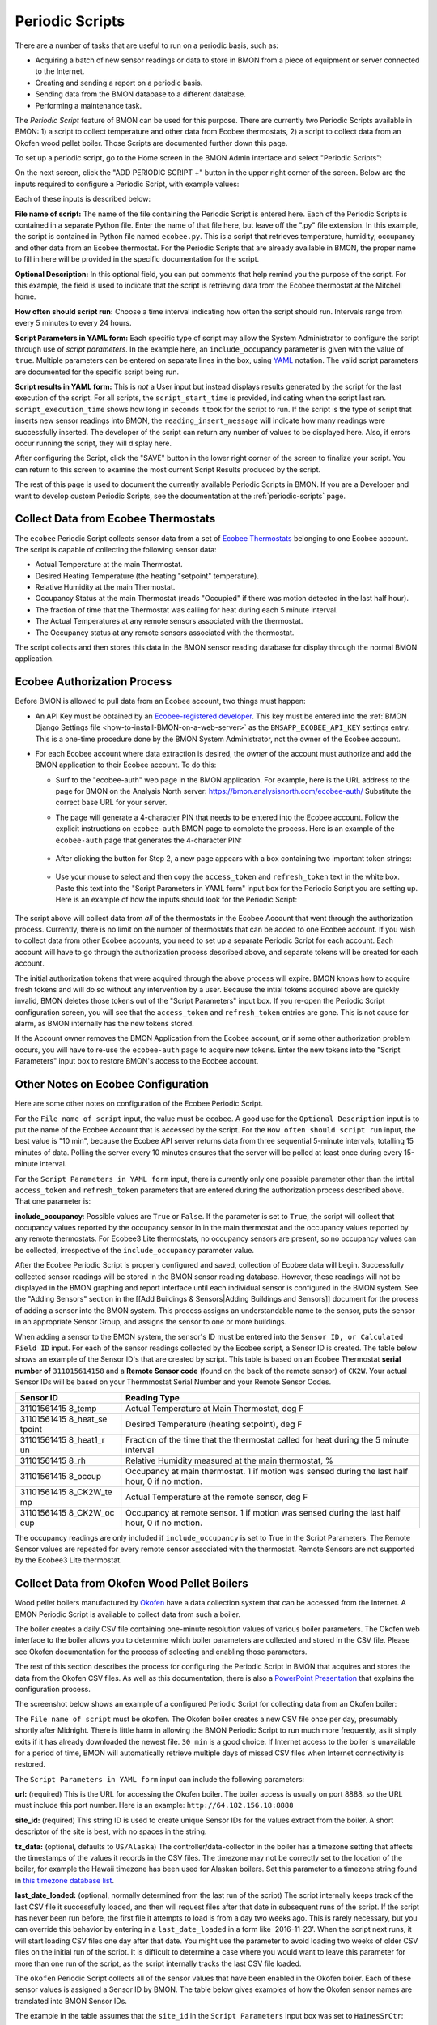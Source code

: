 .. _periodic-scripts:

Periodic Scripts
================

There are a number of tasks that are useful to run on a periodic basis,
such as:

*  Acquiring a batch of new sensor readings or data to store in BMON
   from
   a piece of equipment or server connected to the Internet.
*  Creating and sending a report on a periodic basis.
*  Sending data from the BMON database to a different database.
*  Performing a maintenance task.

The *Periodic Script* feature of BMON can be used for this purpose.
There are currently two Periodic Scripts available in BMON: 1) a script
to collect temperature and other data from Ecobee thermostats, 2) a
script to collect data from an Okofen wood pellet boiler. Those Scripts
are documented further down this page.

To set up a periodic script, go to the Home screen in the BMON Admin
interface and select "Periodic Scripts":

.. image:: /_static/main_scr_period_script.png

On the next screen, click the "ADD PERIODIC SCRIPT +" button in the
upper right corner of the screen. Below are the inputs required to
configure a Periodic Script, with example values:

.. image:: /_static/periodic_script_inputs.png

Each of these inputs is described below:

**File name of script:** The name of the file containing the Periodic
Script is entered here. Each of the Periodic Scripts is contained in a
separate Python file. Enter the name of that file here, but leave off
the ".py" file extension. In this example, the script is contained in
Python file named ``ecobee.py``. This is a script that retrieves
temperature, humidity, occupancy and other data from an Ecobee
thermostat. For the Periodic Scripts that are already available in BMON,
the proper name to fill in here will be provided in the specific
documentation for the script.

**Optional Description:** In this optional field, you can put comments
that help remind you the purpose of the script. For this example, the
field is used to indicate that the script is retrieving data from the
Ecobee thermostat at the Mitchell home.

**How often should script run:** Choose a time interval indicating how
often the script should run. Intervals range from every 5 minutes to
every 24 hours.

**Script Parameters in YAML form:** Each specific type of script may
allow the System Administrator to configure the script through use of
*script parameters*. In the example here, an ``include_occupancy``
parameter is given with the value of ``true``. Multiple parameters can
be entered on separate lines in the box, using
`YAML <http://www.yaml.org/start.html>`_ notation. The valid script
parameters are documented for the specific script being run.

**Script results in YAML form:** This is *not* a User input but instead
displays results generated by the script for the last execution of the
script. For all scripts, the ``script_start_time`` is provided,
indicating when the script last ran. ``script_execution_time`` shows how
long in seconds it took for the script to run. If the script is the type
of script that inserts new sensor readings into BMON, the
``reading_insert_message`` will indicate how many readings were
successfully inserted. The developer of the script can return any number
of values to be displayed here. Also, if errors occur running the
script, they will display here.

After configuring the Script, click the "SAVE" button in the lower right
corner of the screen to finalize your script. You can return to this
screen to examine the most current Script Results produced by the
script.

The rest of this page is used to document the currently available
Periodic Scripts in BMON. If you are a Developer and want to develop
custom Periodic Scripts, see the documentation at the :ref:`periodic-scripts`
page.

Collect Data from Ecobee Thermostats
------------------------------------

The ``ecobee`` Periodic Script collects sensor data from a set of
`Ecobee Thermostats <https://www.ecobee.com/>`_ belonging to one Ecobee
account. The script is capable of collecting the following sensor data:

*  Actual Temperature at the main Thermostat.
*  Desired Heating Temperature (the heating "setpoint" temperature).
*  Relative Humidity at the main Thermostat.
*  Occupancy Status at the main Thermostat (reads "Occupied" if there
   was motion detected in the last half hour).
*  The fraction of time that the Thermostat was calling for heat during
   each 5 minute interval.
*  The Actual Temperatures at any remote sensors associated with the
   thermostat.
*  The Occupancy status at any remote sensors associated with the
   thermostat.

The script collects and then stores this data in the BMON sensor reading
database for display through the normal BMON application.

Ecobee Authorization Process
----------------------------

Before BMON is allowed to pull data from an Ecobee account, two things
must happen:

*  An API Key must be obtained by an `Ecobee-registered developer <https://www.ecobee.com/developers/>`_. 
   This key must be entered into the :ref:`BMON Django Settings file <how-to-install-BMON-on-a-web-server>` 
   as the ``BMSAPP_ECOBEE_API_KEY`` settings entry. This
   is a one-time procedure done by the BMON System Administrator, not
   the owner of the Ecobee account.
*  For each Ecobee account where data extraction is desired, the *owner*
   of the account must authorize and add the BMON application to their
   Ecobee account. To do this:

   *  Surf to the "ecobee-auth" web page in the BMON application. For
      example, here is the URL address to the page for BMON on the
      Analysis North server: https://bmon.analysisnorth.com/ecobee-auth/
      Substitute the correct base URL for your server.
   *  The page will generate a 4-character PIN that needs to be entered
      into the Ecobee account. Follow the explicit instructions on
      ``ecobee-auth`` BMON page to complete the process. Here is an
      example of the ``ecobee-auth`` page that generates the 4-character
      PIN: 
	  .. image:: /_static/ecobee_pin.png
	  
   *  After clicking the button for Step 2, a new page appears with a
      box containing two important token strings: 
	  .. image:: /_static/ecobee_auth_tokens.png
	  
   *  Use your mouse to select and then copy the ``access_token`` and
      ``refresh_token`` text in the white box. Paste this text into the
      "Script Parameters in YAML form" input box for the Periodic Script
      you are setting up. Here is an example of how the inputs should
      look for the Periodic Script: 
	  .. image:: /_static/ecobee_auth_inputs.png

The script above will collect data from *all* of the thermostats in the
Ecobee Account that went through the authorization process. Currently,
there is no limit on the number of thermostats that can be added to one
Ecobee account. If you wish to collect data from other Ecobee accounts,
you need to set up a separate Periodic Script for each account. Each
account will have to go through the authorization process described
above, and separate tokens will be created for each account.

The initial authorization tokens that were acquired through the above
process will expire. BMON knows how to acquire fresh tokens and will do
so without any intervention by a user. Because the intial tokens
acquired above are quickly invalid, BMON deletes those tokens out of the
"Script Parameters" input box. If you re-open the Periodic Script
configuration screen, you will see that the ``access_token`` and
``refresh_token`` entries are gone. This is not cause for alarm, as BMON
internally has the new tokens stored.

If the Account owner removes the BMON Application from the Ecobee
account, or if some other authorization problem occurs, you will have to
re-use the ``ecobee-auth`` page to acquire new tokens. Enter the new
tokens into the "Script Parameters" input box to restore BMON's access
to the Ecobee account.

Other Notes on Ecobee Configuration
-----------------------------------

Here are some other notes on configuration of the Ecobee Periodic
Script.

For the ``File name of script`` input, the value must be ``ecobee``. A
good use for the ``Optional Description`` input is to put the name of
the Ecobee Account that is accessed by the script. For the
``How often should script run`` input, the best value is "10 min",
because the Ecobee API server returns data from three sequential
5-minute intervals, totalling 15 minutes of data. Polling the server
every 10 minutes ensures that the server will be polled at least once
during every 15-minute interval.

For the ``Script Parameters in YAML form`` input, there is currently
only one possible parameter other than the intital ``access_token`` and
``refresh_token`` parameters that are entered during the authorization
process described above. That one parameter is:

**include\_occupancy**: Possible values are ``True`` or ``False``. If
the parameter is set to ``True``, the script will collect that occupancy
values reported by the occupancy sensor in in the main thermostat and
the occupancy values reported by any remote thermostats. For Ecobee3
Lite thermostats, no occupancy sensors are present, so no occupancy
values can be collected, irrespective of the ``include_occupancy``
parameter value.

After the Ecobee Periodic Script is properly configured and saved,
collection of Ecobee data will begin. Successfully collected sensor
readings will be stored in the BMON sensor reading database. However,
these readings will not be displayed in the BMON graphing and report
interface until each individual sensor is configured in the BMON system.
See the "Adding Sensors" section in the [[Add Buildings &
Sensors\|Adding Buildings and Sensors]] document for the process of
adding a sensor into the BMON system. This process assigns an
understandable name to the sensor, puts the sensor in an appropriate
Sensor Group, and assigns the sensor to one or more buildings.

When adding a sensor to the BMON system, the sensor's ID must be entered
into the ``Sensor ID, or Calculated Field ID`` input. For each of the
sensor readings collected by the Ecobee script, a Sensor ID is created.
The table below shows an example of the Sensor ID's that are created by
script. This table is based on an Ecobee Thermostat **serial number of**
``311015614158`` and a **Remote Sensor code** (found on the back of the
remote sensor) of ``CK2W``. Your actual Sensor IDs will be based on your
Thermmostat Serial Number and your Remote Sensor Codes.

+-------------+-----------------+
| Sensor ID   | Reading Type    |
+=============+=================+
| 31101561415 | Actual          |
| 8\_temp     | Temperature at  |
|             | Main            |
|             | Thermostat, deg |
|             | F               |
+-------------+-----------------+
| 31101561415 | Desired         |
| 8\_heat\_se | Temperature     |
| tpoint      | (heating        |
|             | setpoint), deg  |
|             | F               |
+-------------+-----------------+
| 31101561415 | Fraction of the |
| 8\_heat1\_r | time that the   |
| un          | thermostat      |
|             | called for heat |
|             | during the 5    |
|             | minute interval |
+-------------+-----------------+
| 31101561415 | Relative        |
| 8\_rh       | Humidity        |
|             | measured at the |
|             | main            |
|             | thermostat, %   |
+-------------+-----------------+
| 31101561415 | Occupancy at    |
| 8\_occup    | main            |
|             | thermostat. 1   |
|             | if motion was   |
|             | sensed during   |
|             | the last half   |
|             | hour, 0 if no   |
|             | motion.         |
+-------------+-----------------+
| 31101561415 | Actual          |
| 8\_CK2W\_te | Temperature at  |
| mp          | the remote      |
|             | sensor, deg F   |
+-------------+-----------------+
| 31101561415 | Occupancy at    |
| 8\_CK2W\_oc | remote sensor.  |
| cup         | 1 if motion was |
|             | sensed during   |
|             | the last half   |
|             | hour, 0 if no   |
|             | motion.         |
+-------------+-----------------+

The occupancy readings are only included if ``include_occupancy`` is set
to True in the Script Parameters. The Remote Sensor values are repeated
for every remote sensor associated with the thermostat. Remote Sensors
are not supported by the Ecobee3 Lite thermostat.

Collect Data from Okofen Wood Pellet Boilers
--------------------------------------------

Wood pellet boilers manufactured by `Okofen <http://www.okofen.co.uk/>`_
have a data collection system that can be accessed from the Internet. A
BMON Periodic Script is available to collect data from such a boiler.

The boiler creates a daily CSV file containing one-minute resolution
values of various boiler parameters. The Okofen web interface to the
boiler allows you to determine which boiler parameters are collected and
stored in the CSV file. Please see Okofen documentation for the process
of selecting and enabling those parameters.

The rest of this section describes the process for configuring the
Periodic Script in BMON that acquires and stores the data from the
Okofen CSV files. As well as this documentation, there is also a
`PowerPoint Presentation <https://github.com/alanmitchell/bmon/wiki/SysAdmin/files/Okofen_BMON_setup.pptx>`_ that
explains the configuration process.

The screenshot below shows an example of a configured Periodic Script
for collecting data from an Okofen boiler:

.. image:: /_static/okofen_config.png

The ``File name of script`` must be ``okofen``. The Okofen boiler
creates a new CSV file once per day, presumably shortly after Midnight.
There is little harm in allowing the BMON Periodic Script to run much
more frequently, as it simply exits if it has already downloaded the
newest file. ``30 min`` is a good choice. If Internet access to the
boiler is unavailable for a period of time, BMON will automatically
retrieve multiple days of missed CSV files when Internet connectivity is
restored.

The ``Script Parameters in YAML form`` input can include the following
parameters:

**url:** (required) This is the URL for accessing the Okofen boiler. The
boiler access is usually on port 8888, so the URL must include this port
number. Here is an example: ``http://64.182.156.18:8888``

**site\_id:** (required) This string ID is used to create unique Sensor
IDs for the values extract from the boiler. A short descriptor of the
site is best, with no spaces in the string.

**tz\_data:** (optional, defaults to ``US/Alaska``) The
controller/data-collector in the boiler has a timezone setting that
affects the timestamps of the values it records in the CSV files. The
timezone may not be correctly set to the location of the boiler, for
example the Hawaii timezone has been used for Alaskan boilers. Set this
parameter to a timezone string found in `this timezone database
list <https://en.wikipedia.org/wiki/List_of_tz_database_time_zones>`_.

**last\_date\_loaded:** (optional, normally determined from the last run
of the script) The script internally keeps track of the last CSV file it
successfully loaded, and then will request files after that date in
subsequent runs of the script. If the script has never been run before,
the first file it attempts to load is from a day two weeks ago. This is
rarely necessary, but you can override this behavior by entering in a
``last_date_loaded`` in a form like '2016-11-23'. When the script next
runs, it will start loading CSV files one day after that date. You might
use the parameter to avoid loading two weeks of older CSV files on the
initial run of the script. It is difficult to determine a case where you
would want to leave this parameter for more than one run of the script,
as the script internally tracks the last CSV file loaded.

The ``okofen`` Periodic Script collects all of the sensor values that
have been enabled in the Okofen boiler. Each of these sensor values is
assigned a Sensor ID by BMON. The table below gives examples of how the
Okofen sensor names are translated into BMON Sensor IDs.

The example in the table assumes that the ``site_id`` in the
``Script Parameters`` input box was set to ``HainesSrCtr``:

+----------------------------+--------------------------+
| Okofen Sensor Name         | BMON Sensor ID           |
+============================+==========================+
| P107 Flue/Flame temp       | HainesSrCtr\_P107        |
+----------------------------+--------------------------+
| P112 Burner Startups       | HainesSrCtr\_P112        |
+----------------------------+--------------------------+
| Boiler 1                   | HainesSrCtr\_boiler\_1   |
+----------------------------+--------------------------+

Here is the general rule. All BMON Sensor IDs start with the ``site_id``
followed by a underbar character. Then, if the Okofen sensor name
contains a 3-digit parameter number in the form Pxxx, that parameter
number (including the leading 'P') is added to the BMON Sensor ID. If
there is no parameter number in the Okofen sensor name, a translated
version of the Okofen name is added to the BMON Sensor ID. The
translation converts all spaces and slashes to the underbar character,
removes all period characters, and converts all letters to lower case.

In order to see these sensors in the normal data display and analysis
portion of BMON, they must be added to the ``Sensors`` table in the BMON
Admin interface. This process is documented in the "Adding Sensors"
section of the :ref:`adding-buildings-and-sensors` document.

There is also a special ``Calculated Field`` function available that can
create a Sensor that estimates the pellet consumption or heat output of
the boiler by examining the Status (P241 parameter number) sensor of the
boiler. See :ref:`this page <calculated-fields>` for more details.

Send BMON Data to an InfluxDB Time-Series Database
--------------------------------------------------

`InfluxDB <https://docs.influxdata.com/influxdb/>`_ is a database
optimized for storing and querying Time Series data, such as the data
collected from sensors. This database is also supported as a data source
for the `Grafana Time Series Analytics
package <https://grafana.com/>`_, which is a leading software package
for creating graphical dashboards displaying time-series data. Both
InfluxDB and Grafana are open source software. A BMON Periodic Script is
available that will periodically send all new BMON sensor data to an
InfluxDB database. A installation of Grafana can then display that data
in a dashboard.

To understand configuration of this Periodic Script, you need to have a
reasonable understanding of the use of an InfluxDB database, as
described on the `InfluxDB documentation
page <https://docs.influxdata.com/influxdb/>`_.

Here is a screenshot of a sample Periodic Script configuration that
sends data to an InfluxDB database:

.. image:: /_static/influxdb_config.png

The ``File name of script`` must be ``influxdb``. The
``Script Parameters in YAML form`` input can include the following
parameters:

**influx\_url:** (required) This is the HTTP URL that allows writing to
the InfluxDB database. If the write does not occur on the standard
HTTP(s) port, then the port number should be included in the URL, as
shown in this example.

**database\_name:** (required) An InfluxDB server can contain multiple
databases. In this parameter, specify the name of the InfluxDB database
to write the BMON sensor readings into.

**username:** (required if InfluxDB is using authentication) The
InfluxDB username to authenticate with, which must have write privileges
on the target database.

**password:** (required if InfluxDB is using authentication) The
password associated with the above username.

**measurement:** (defaults to 'reading') Every point in the InfluxDB
database has a "measurement" type associated with it. This Periodic
Script stores all of the BMON sensor readings under one measurement,
which defaults to 'reading'. However, you can change the measurement
type with this parameter.

**value\_field:** (defaults to 'value') Every point in the InfluxDB
database has one or more field values. All of the BMON sensor readings
sent by the Periodic Script are stored in one field, and the default
name of that field is 'value'. That field name can be changed with this
parameter.

**reach\_back:** (default = 14, measured in days) The first time the
Periodic Script runs, it decides how much historical data to send to
the InfluxDB database.
The ``reach_back`` parameter determines the amount of historical data
sent, and it is measured in days. In subsequent runs of this Script,
only new data is sent to the InfluxDB database.

**ignore\_last\_rec:** (default = False) If this parameter is set to
True, the script will send all historical data up to the ``reach_back``
limit, even if the script has run before and sent that data. This can be
used to repopulate a database that has been reset or cleaned of old
data. This parameter should *not* be set to True on a continual basis,
as that will cause the Script to send all historical data (up to the
``reach_back`` limit) every time the script runs.

InfluxDB allows each point in the database to be described by any number
of "tags". A tag is a key/value pair that adds metadata to the database
record. An example tag would be "sensor\_id=451897", which gives the
Sensor ID associated with this particular sensor reading. These tags are
used to select out particular data points from the Database. Grafana
knows how to build queries using these tags.

When BMON sends data to the InfluxDB database, it automatically adds a
number of tags to every sensor reading sent. Here are the list of tags
that are automatically created by the BMON Periodic Script. Also note
that all tag values sent by BMON are all "cleaned" by replacing spaces,
the equals sign, and commas with the dash/hyphen character, '-'.
Further, if the replacement results in more than one dash in a row, the
string of dashes is reduced to one.

``building_title``: The value of this tag is the title of the Building
associated with the sensor reading (as entered in the 'Buildings' table
of the BMON Admin interface), e.g. 'building\_title=Kaluza-House'. Note
that if a sensor reading is associated with *more than one* building,
the sensor reading is sent multiple times to the InfluxDB database, once
for each associated building.

``latitude``: The latitude of the associated Building (again, as entered
in the Building table of the BMON Admin interface).

``longitude``: The longitude of the associated building.

``sensor_group``: The Sensor Group chosen when the sensor was associated
with the Building in BMON.

``sensor_id``: The Sensor ID for the sensor, as entered in the
``Sensors`` table in the BMON Admin interface.

``sensor_title``: The Sensor Title, as entered in the ``Sensors`` table
in the BMON Admin interface.

``unit``: The measurement unit type for the sensor, such as 'deg-F' or
'kWh'.

The above tags are always included with every sensor reading point sent
to InfluxDB. In addition, you can have other tags sent with the readings
by filling in ``Additional Properties`` input boxes found both in the
``Buildings`` BMON Admin table and in the ``Sensors`` BMON Admin table.
Any key/value pairs that you enter into these spots will also be sent
along with the readings to InfluxDB. Here is an example of two
additional properties that were entered for a particular Building:


.. image:: /_static/additional_props.png

For all sensors associated with that building, these properties will be
made into key/value pairs and sent as tags with the sensor readings. Tag
Names will be "cleaned" by substituting the underbar "\_" character for
spaces and Tag Values will be "cleaned" by substituting the dash
character "-" for spaces.

Also, if any of the Additional Properties for a Building or Sensor use
the same Tag Name as an automatically-created Tag Name, the user-entered
Tag will override the automatically-created Tag.

When creating dashboards in Grafana, all of the Tag Names and Values
will automatically be displayed as choice lists when creating data
queries to feed your dashboard.
